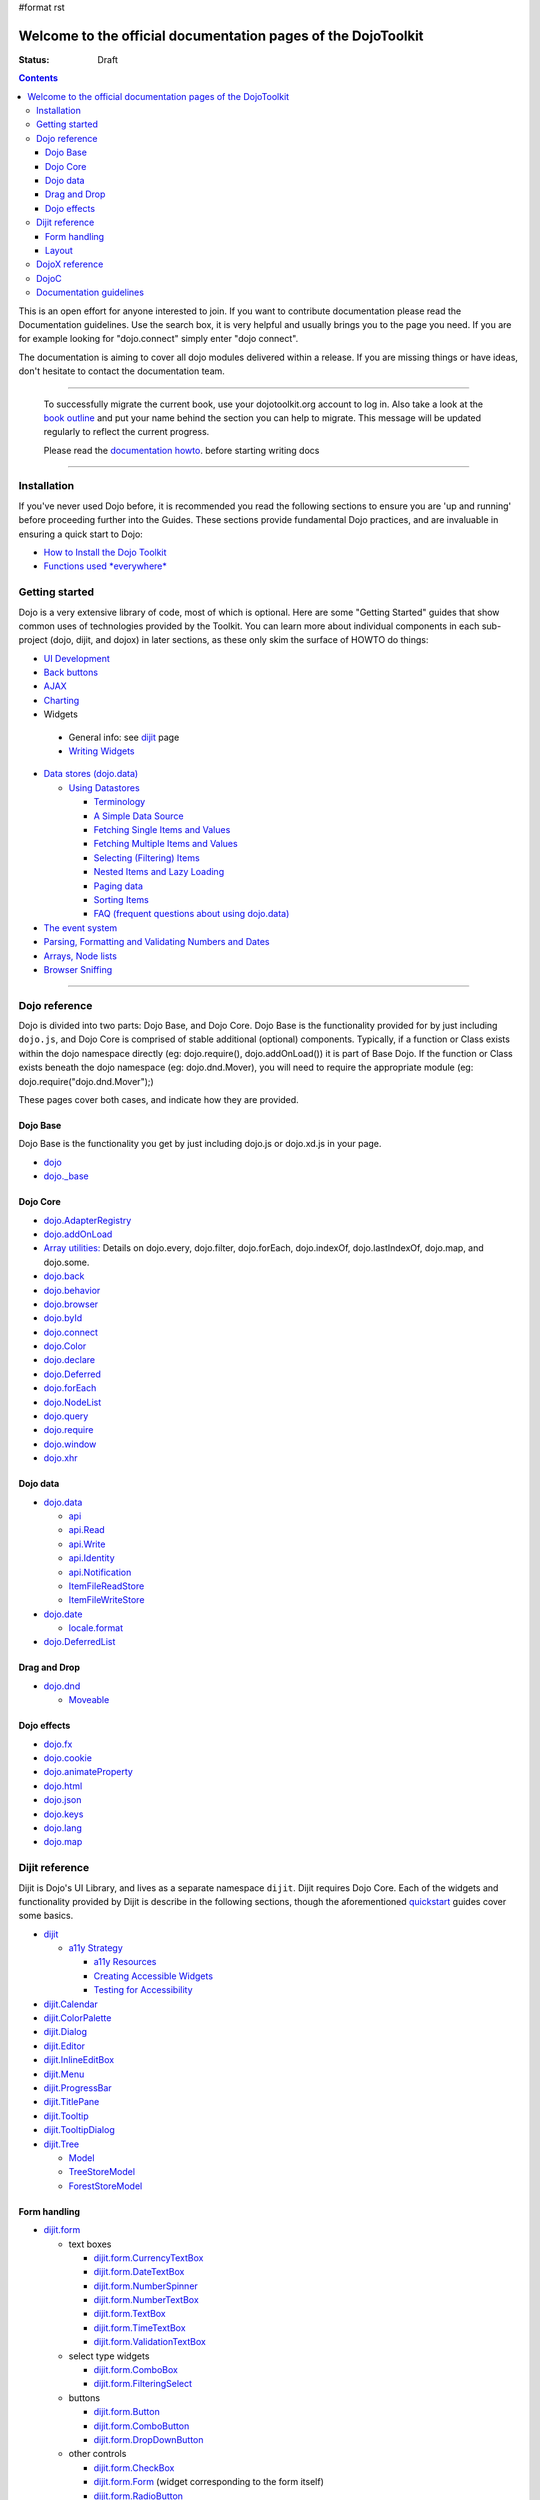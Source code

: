 #format rst

Welcome to the official documentation pages of the DojoToolkit
==============================================================

:Status: Draft

.. contents::
    :depth: 3

.. image:: http://media.dojocampus.org/images/docs/logodojocdocssmall.png
   :alt: Dojo Documentation
   :class: logowelcome;

This is an open effort for anyone interested to join. If you want to contribute documentation please read the Documentation guidelines. 
Use the search box, it is very helpful and usually brings you to the page you need. If you are for example looking for "dojo.connect" simply enter "dojo connect".

The documentation is aiming to cover all dojo modules delivered within a release. If you are missing things or have ideas, don't hesitate to contact the documentation team.

----

  To successfully migrate the current book, use your dojotoolkit.org account to log in. Also take a look at the `book outline <bookmigration>`_ and put your name behind the section you can help to migrate.
  This message will be updated regularly to reflect the current progress.

  Please read the `documentation howto <howto>`_. before starting writing docs

----

============
Installation
============

If you've never used Dojo before, it is recommended you read the following sections to ensure you are 'up and running' before proceeding further into the Guides. These sections provide fundamental Dojo practices, and are invaluable in ensuring a quick start to Dojo:

* `How to Install the Dojo Toolkit <quickstart/install>`_
* `Functions used *everywhere* <quickstart/dojo-basics>`_

===============
Getting started
===============

Dojo is a very extensive library of code, most of which is optional. Here are some "Getting Started" guides that show common uses of technologies provided by the Toolkit. You can learn more about individual components in each sub-project (dojo, dijit, and dojox) in later sections, as these only skim the surface of HOWTO do things:

* `UI Development <quickstart/interfacedesign>`_
* `Back buttons <quickstart/back>`_
* `AJAX <quickstart/ajax>`_
* `Charting <quickstart/charting>`_
*  Widgets

  *  General info: see `dijit <dijit>`_ page
  *  `Writing Widgets <quickstart/writingWidgets>`_

* `Data stores (dojo.data) <quickstart/data>`_

  * `Using Datastores <quickstart/data/usingdatastores>`_

    * `Terminology <quickstart/data/usingdatastores/terminology>`_
    * `A Simple Data Source <quickstart/data/usingdatastores/simple>`_
    * `Fetching Single Items and Values <quickstart/data/usingdatastores/fetchsingle>`_
    * `Fetching Multiple Items and Values <quickstart/data/usingdatastores/fetchmultiple>`_
    * `Selecting (Filtering) Items <quickstart/data/usingdatastores/filteringitems>`_
    * `Nested Items and Lazy Loading <quickstart/data/usingdatastores/lazyloading>`_
    * `Paging data <quickstart/data/usingdatastores/pagination>`_
    * `Sorting Items <quickstart/data/usingdatastores/sorting>`_
    * `FAQ (frequent questions about using dojo.data) <quickstart/data/usingdatastores/faq>`_

* `The event system <quickstart/events>`_
* `Parsing, Formatting and Validating Numbers and Dates <quickstart/numbersDates>`_
* `Arrays, Node lists <quickstart/arrays>`_
* `Browser Sniffing <quickstart/browser-sniffing>`_

----

==============
Dojo reference                                                 
==============

Dojo is divided into two parts: Dojo Base, and Dojo Core. Dojo Base is the functionality provided for by just including ``dojo.js``, and Dojo Core is comprised of stable additional (optional) components. Typically, if a function or Class exists within the dojo namespace directly (eg: dojo.require(), dojo.addOnLoad()) it is part of Base Dojo. If the function or Class exists beneath the dojo namespace (eg: dojo.dnd.Mover), you will need to require the appropriate module (eg: dojo.require("dojo.dnd.Mover");) 

These pages cover both cases, and indicate how they are provided. 

Dojo Base
---------

Dojo Base is the functionality you get by just including dojo.js or dojo.xd.js in your page.

* `dojo <dojo>`_
* `dojo._base <dojo/base>`_

Dojo Core
---------

* `dojo.AdapterRegistry <dojo/AdapterRegistry>`_
* `dojo.addOnLoad <dojo/addOnLoad>`_
* `Array utilities: <dojo/array>`_  Details on dojo.every, dojo.filter, dojo.forEach, dojo.indexOf, dojo.lastIndexOf, dojo.map, and dojo.some.
* `dojo.back <dojo/back>`_
* `dojo.behavior <dojo/behavior>`_
* `dojo.browser <dojo/browser>`_
* `dojo.byId <dojo/byId>`_
* `dojo.connect <dojo/connect>`_
* `dojo.Color <dojo/Color>`_
* `dojo.declare <dojo/declare>`_
* `dojo.Deferred <dojo/Deferred>`_
* `dojo.forEach <dojo/forEach>`_
* `dojo.NodeList <dojo/NodeList>`_
* `dojo.query <dojo/query>`_
* `dojo.require <dojo/require>`_
* `dojo.window <dojo/window>`_
* `dojo.xhr <dojo/xhr>`_

Dojo data
---------

* `dojo.data <dojo/data>`_

  * `api <dojo/data/api>`_ 
  * `api.Read <dojo/data/api/Read>`_
  * `api.Write <dojo/data/api/Write>`_
  * `api.Identity <dojo/data/api/Identity>`_
  * `api.Notification <dojo/data/api/Notification>`_
  * `ItemFileReadStore <dojo/data/ItemFileReadStore>`_
  * `ItemFileWriteStore <dojo/data/ItemFileWriteStore>`_

* `dojo.date <dojo/date>`_

  * `locale.format <dojo/date/locale/format>`_

* `dojo.DeferredList <dojo/DeferredList>`_

Drag and Drop
-------------

* `dojo.dnd <dojo/dnd>`_

  * `Moveable <dojo/dnd/Moveable>`_

Dojo effects
------------

* `dojo.fx <dojo/fx>`_
* `dojo.cookie <dojo/cookie>`_
* `dojo.animateProperty <dojo/animateProperty>`_
* `dojo.html <dojo/html>`_
* `dojo.json <dojo/json>`_
* `dojo.keys <dojo/keys>`_ 
* `dojo.lang <dojo/lang>`_
* `dojo.map <dojo/map>`_

===============
Dijit reference
===============

Dijit is Dojo's UI Library, and lives as a separate namespace ``dijit``. Dijit requires Dojo Core. Each of the widgets and functionality provided by Dijit is describe in the following sections, though the aforementioned `quickstart <quickstart/>`_ guides cover some basics.  

* `dijit <dijit>`_

  * `a11y Strategy <dijit-a11y-strategy>`_

    * `a11y Resources <dijit-a11y-resources>`_
    * `Creating Accessible Widgets <quickstart/writingWidgets/a11y>`_
    * `Testing for Accessibility <quickstart/writingWidgets/a11yTesting>`_

* `dijit.Calendar <dijit/Calendar>`_
* `dijit.ColorPalette <dijit/ColorPalette>`_
* `dijit.Dialog <dijit/Dialog>`_
* `dijit.Editor <dijit/Editor>`_
* `dijit.InlineEditBox <dijit/InlineEditBox>`_
* `dijit.Menu <dijit/Menu>`_
* `dijit.ProgressBar <dijit/ProgressBar>`_
* `dijit.TitlePane <dijit/TitlePane>`_
* `dijit.Tooltip <dijit/Tooltip>`_
* `dijit.TooltipDialog <dijit/TooltipDialog>`_
* `dijit.Tree <dijit/Tree>`_

  * `Model <dijit/tree/Model>`_
  * `TreeStoreModel <dijit/tree/ForestStoreModel>`_
  * `ForestStoreModel <dijit/tree/ForestStoreModel>`_


Form handling
-------------

* `dijit.form <dijit/form>`_

  * text boxes

    * `dijit.form.CurrencyTextBox <dijit/form/CurrencyTextBox>`_
    * `dijit.form.DateTextBox <dijit/form/DateTextBox>`_
    * `dijit.form.NumberSpinner <dijit/form/NumberSpinner>`_
    * `dijit.form.NumberTextBox <dijit/form/NumberTextBox>`_
    * `dijit.form.TextBox <dijit/form/TextBox>`_
    * `dijit.form.TimeTextBox <dijit/form/TimeTextBox>`_
    * `dijit.form.ValidationTextBox <dijit/form/ValidationTextBox>`_
 
  * select type widgets

    * `dijit.form.ComboBox <dijit/form/ComboBox>`_
    * `dijit.form.FilteringSelect <dijit/form/FilteringSelect>`_

  * buttons

    * `dijit.form.Button <dijit/form/Button>`_
    * `dijit.form.ComboButton <dijit/form/ComboButton>`_
    * `dijit.form.DropDownButton <dijit/form/DropDownButton>`_

  * other controls

    * `dijit.form.CheckBox <dijit/form/CheckBox>`_
    * `dijit.form.Form <dijit/form/Form>`_ (widget corresponding to the form itself)
    * `dijit.form.RadioButton <dijit/form/RadioButton>`_
    * `dijit.form.Slider <dijit/form/Slider>`_

Layout
------

* `dijit.layout <dijit/layout>`_

  * `dijit.layout.AccordionContainer <dijit/layout/AccordionContainer>`_
  * `dijit.layout.BorderContainer <dijit/layout/BorderContainer>`_
  * `dijit.layout.ContentPane <dijit/layout/ContentPane>`_
  * `dijit.layout.StackContainer <dijit/layout/StackContainer>`_
  * `dijit.layout.TabContainer <dijit/layout/TabContainer>`_


===============
DojoX reference
===============

DojoX serves many purposes, and by design is difficult to document. Here, we have an ongoing effort to document the most used, stable, reliable and powerful aspects of DojoX. DojoX contains code in alpha and experimental states, so your assistance in testing and documenting are especially helpful. 

These sections cover the available projects shipped with the Dojo Toolkit

* `dojox <dojox>`_
* `dojox.analytics <dojox/analytics>`_

  * `dojox.analytics.Urchin <dojox/analytics/Urchin>`_

* `dojox.av <dojox/av>`_
* `dojox.charting <dojox/charting>`_
* `dojox.collections <dojox/collections>`_
* `dojox.color <dojox/color>`_
* `dojox.cometd <dojox/cometd>`_
* `dojox.data <dojox/data>`_

  * `dojox.data.AndOrReadStore <dojox/data/AndOrReadStore>`_
  * `dojox.data.AndOrWriteStore <dojox/data/AndOrWriteStore>`_
  * `dojox.data.AtomReadStore <dojox/data/AtomReadStore>`_
  * `dojox.data.CouchDBRestStore <dojox/data/CouchDBRestStore>`_
  * `dojox.data.CssClassStore <dojox/data/CssClassStore>`_
  * `dojox.data.CssRuleStore <dojox/data/CssRuleStore>`_
  * `dojox.data.CsvStore <dojox/data/CsvStore>`_
  * `dojox.data.FileStore <dojox/data/FileStore>`_
  * `dojox.data.FlickrRestStore <dojox/data/FlickrRestStore>`_
  * `dojox.data.FlickrStore <dojox/data/FlickrStore>`_
  * `dojox.data.GoogleFeedStore <dojox/data/GoogleFeedStore>`_
  * `dojox.data.GoogleSearchStore <dojox/data/GoogleSearchStore>`_
  * `dojox.data.HtmlStore <dojox/data/HtmlStore>`_
  * `dojox.data.HtmlTableStore <dojox/data/HtmlTableStore>`_
  * `dojox.data.jsonPathStore <dojox/data/jsonPathStore>`_
  * `dojox.data.JsonRestStore <dojox/data/JsonRestStore>`_
  * `dojox.data.KeyValueStore <dojox/data/KeyValueStore>`_
  * `dojox.data.OpmlStore <dojox/data/OpmlStore>`_
  * `dojox.data.PersevereStore <dojox/data/PersevereStore>`_
  * `dojox.data.PicasaStore <dojox/data/PicasaStore>`_
  * `dojox.data.QueryReadStore <dojox/data/QueryReadStore>`_
  * `dojox.data.S3Store <dojox/data/S3Store>`_
  * `dojox.data.ServiceStore <dojox/data/ServiceStore>`_
  * `dojox.data.SnapLogicStore <dojox/data/SnapLogicStore>`_
  * `dojox.data.WikipediaStore <dojox/data/WikipediaStore>`_
  * `dojox.data.XmlStore <dojox/data/XmlStore>`_

* `dojox.date <dojox/date>`_
* `dojox.dtl <dojox/dtl>`_
* `dojox.editor <dojox/editor>`_
* `dojox.embed <dojox/embed>`_
* `dojox.encoding <dojox/encoding>`_
* `dojox.flash <dojox/flash>`_
* `dojox.form <dojox/form>`_

  * `dojox.form.BusyButton <dojox/form/BusyButton>`_
  * `dojox.form.Rating <dojox/form/Rating>`_

* `dojox.fx <dojox/fx>`_

  * `dojox.fx.wipeTo <dojox/fx/wipeTo>`_

* `dojox.gfx <dojox/gfx>`_
* `dojox.gfx3d <dojox/gfx3d>`_
* `dojox.grid <dojox/grid>`_
* `dojox.help <dojox/help>`_
* `dojox.highlight <dojox/highlight>`_
* `dojox.html <dojox/html>`_
* `dojox.image <dojox/image>`_

  * `dojox.image.Lightbox <dojox/image/Lightbox>`_

* `dojox.io <dojox/io>`_
* `dojox.json <dojox/json>`_
* `dojox.jsonPath <dojox/jsonPath>`_
* `dojox.lang <dojox/lang>`_
* `dojox.layout <dojox/layout>`_
* `dojox.math <dojox/math>`_
* `dojox.off <dojox/off>`_
* `dojox.presentation <dojox/presentation>`_
* `dojox.resources <dojox/resources>`_
* `dojox.robot <dojox/robot>`_
* `dojox.rpc <dojox/rpc>`_

  * `dojox.rpc.SMDLibrary <dojox/rpc/SMDLibrary>`_
  * `dojox.rpc.Client <dojox/rpc/Client>`_
  * `dojox.rpc.JsonRest <dojox/rpc/JsonRest>`_
  * `dojox.rpc.JsonRPC <dojox/rpc/JsonRPC>`_
  * `dojox.rpc.LocalStorageRest <dojox/rpc/LocalStorageRest>`_
  * `dojox.rpc.OfflineRest <dojox/rpc/OfflineRest>`_
  * `dojox.rpc.ProxiedPath <dojox/rpc/ProxiedPath>`_
  * `dojox.rpc.Rest <dojox/rpc/Rest>`_
  * `dojox.rpc.Service <dojox/rpc/Service>`_

* `dojox.secure <dojox/secure>`_
* `dojox.sql <dojox/sql>`_
* `dojox.storage <dojox/storage>`_
* `dojox.string <dojox/string>`_
* `dojox.testing <dojox/testing>`_
* `dojox.timing <dojox/timing>`_
* `dojox.uuid <dojox/uuid>`_
* `dojox.validate <dojox/validate>`_
* `dojox.widget <dojox/widget>`_

  * `dojox.widget.Toaster <dojox/widget/Toaster>`_
  * `dojox.widget.Roller <dojox/widget/Roller>`_

* `dojox.wire <dojox/wire>`_
* `dojox.xml <dojox/xml>`_
* `dojox.xmpp <dojox/xmpp>`_



----

=====
DojoC
=====

DojoC is an svn repository used by DojoCampus for a variety of widgets, tutorials, sandbox, and other demos. You are welcome to explore and contribute, though absolutely nothing is guaranteed to work. DojoC is meant as a community workshop, and code comes and goes frequently, often times 'promoted' to `DojoX projects <dojox>`_. 

* `More about DojoC <dojoc>`_

----

========================
Documentation guidelines
========================

* `How to become a dojo doc ninja <howto>`_
* `Behind the scenes <internals>`_
* `A big "thank you"! <thank-you>`_
